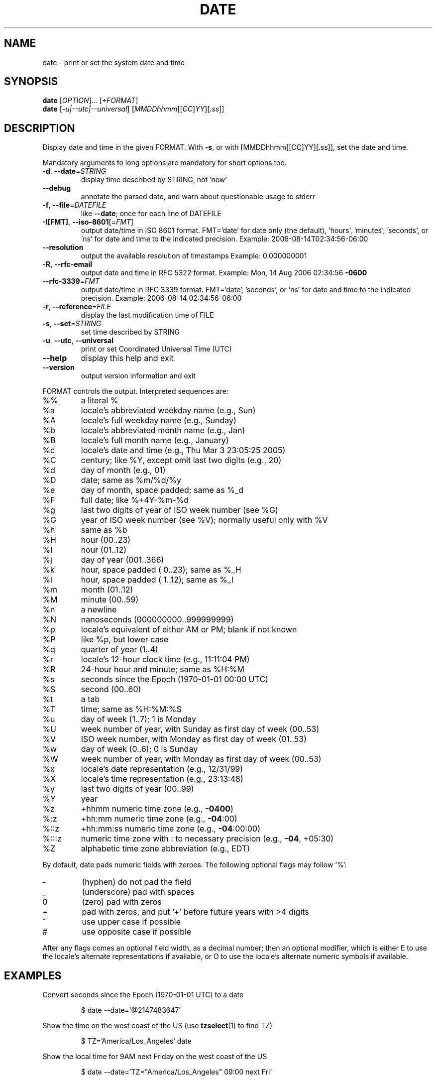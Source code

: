 .\" DO NOT MODIFY THIS FILE!  It was generated by help2man 1.48.5.
.TH DATE "1" "September 2022" "GNU coreutils 9.1" "User Commands"
.SH NAME
date \- print or set the system date and time
.SH SYNOPSIS
.B date
[\fI\,OPTION\/\fR]... [\fI\,+FORMAT\/\fR]
.br
.B date
[\fI\,-u|--utc|--universal\/\fR] [\fI\,MMDDhhmm\/\fR[[\fI\,CC\/\fR]\fI\,YY\/\fR][\fI\,.ss\/\fR]]
.SH DESCRIPTION
.\" Add any additional description here
.PP
Display date and time in the given FORMAT.
With \fB\-s\fR, or with [MMDDhhmm[[CC]YY][.ss]], set the date and time.
.PP
Mandatory arguments to long options are mandatory for short options too.
.TP
\fB\-d\fR, \fB\-\-date\fR=\fI\,STRING\/\fR
display time described by STRING, not 'now'
.TP
\fB\-\-debug\fR
annotate the parsed date,
and warn about questionable usage to stderr
.TP
\fB\-f\fR, \fB\-\-file\fR=\fI\,DATEFILE\/\fR
like \fB\-\-date\fR; once for each line of DATEFILE
.TP
\fB\-I[FMT]\fR, \fB\-\-iso\-8601\fR[=\fI\,FMT\/\fR]
output date/time in ISO 8601 format.
FMT='date' for date only (the default),
\&'hours', 'minutes', 'seconds', or 'ns'
for date and time to the indicated precision.
Example: 2006\-08\-14T02:34:56\-06:00
.TP
\fB\-\-resolution\fR
output the available resolution of timestamps
Example: 0.000000001
.TP
\fB\-R\fR, \fB\-\-rfc\-email\fR
output date and time in RFC 5322 format.
Example: Mon, 14 Aug 2006 02:34:56 \fB\-0600\fR
.TP
\fB\-\-rfc\-3339\fR=\fI\,FMT\/\fR
output date/time in RFC 3339 format.
FMT='date', 'seconds', or 'ns'
for date and time to the indicated precision.
Example: 2006\-08\-14 02:34:56\-06:00
.TP
\fB\-r\fR, \fB\-\-reference\fR=\fI\,FILE\/\fR
display the last modification time of FILE
.TP
\fB\-s\fR, \fB\-\-set\fR=\fI\,STRING\/\fR
set time described by STRING
.TP
\fB\-u\fR, \fB\-\-utc\fR, \fB\-\-universal\fR
print or set Coordinated Universal Time (UTC)
.TP
\fB\-\-help\fR
display this help and exit
.TP
\fB\-\-version\fR
output version information and exit
.PP
FORMAT controls the output.  Interpreted sequences are:
.TP
%%
a literal %
.TP
%a
locale's abbreviated weekday name (e.g., Sun)
.TP
%A
locale's full weekday name (e.g., Sunday)
.TP
%b
locale's abbreviated month name (e.g., Jan)
.TP
%B
locale's full month name (e.g., January)
.TP
%c
locale's date and time (e.g., Thu Mar  3 23:05:25 2005)
.TP
%C
century; like %Y, except omit last two digits (e.g., 20)
.TP
%d
day of month (e.g., 01)
.TP
%D
date; same as %m/%d/%y
.TP
%e
day of month, space padded; same as %_d
.TP
%F
full date; like %+4Y\-%m\-%d
.TP
%g
last two digits of year of ISO week number (see %G)
.TP
%G
year of ISO week number (see %V); normally useful only with %V
.TP
%h
same as %b
.TP
%H
hour (00..23)
.TP
%I
hour (01..12)
.TP
%j
day of year (001..366)
.TP
%k
hour, space padded ( 0..23); same as %_H
.TP
%l
hour, space padded ( 1..12); same as %_I
.TP
%m
month (01..12)
.TP
%M
minute (00..59)
.TP
%n
a newline
.TP
%N
nanoseconds (000000000..999999999)
.TP
%p
locale's equivalent of either AM or PM; blank if not known
.TP
%P
like %p, but lower case
.TP
%q
quarter of year (1..4)
.TP
%r
locale's 12\-hour clock time (e.g., 11:11:04 PM)
.TP
%R
24\-hour hour and minute; same as %H:%M
.TP
%s
seconds since the Epoch (1970\-01\-01 00:00 UTC)
.TP
%S
second (00..60)
.TP
%t
a tab
.TP
%T
time; same as %H:%M:%S
.TP
%u
day of week (1..7); 1 is Monday
.TP
%U
week number of year, with Sunday as first day of week (00..53)
.TP
%V
ISO week number, with Monday as first day of week (01..53)
.TP
%w
day of week (0..6); 0 is Sunday
.TP
%W
week number of year, with Monday as first day of week (00..53)
.TP
%x
locale's date representation (e.g., 12/31/99)
.TP
%X
locale's time representation (e.g., 23:13:48)
.TP
%y
last two digits of year (00..99)
.TP
%Y
year
.TP
%z
+hhmm numeric time zone (e.g., \fB\-0400\fR)
.TP
%:z
+hh:mm numeric time zone (e.g., \fB\-04\fR:00)
.TP
%::z
+hh:mm:ss numeric time zone (e.g., \fB\-04\fR:00:00)
.TP
%:::z
numeric time zone with : to necessary precision (e.g., \fB\-04\fR, +05:30)
.TP
%Z
alphabetic time zone abbreviation (e.g., EDT)
.PP
By default, date pads numeric fields with zeroes.
The following optional flags may follow '%':
.TP
\-
(hyphen) do not pad the field
.TP
_
(underscore) pad with spaces
.TP
0
(zero) pad with zeros
.TP
+
pad with zeros, and put '+' before future years with >4 digits
.TP
^
use upper case if possible
.TP
#
use opposite case if possible
.PP
After any flags comes an optional field width, as a decimal number;
then an optional modifier, which is either
E to use the locale's alternate representations if available, or
O to use the locale's alternate numeric symbols if available.
.SH EXAMPLES
Convert seconds since the Epoch (1970\-01\-01 UTC) to a date
.IP
\f(CW$ date --date='@2147483647'\fR
.PP
Show the time on the west coast of the US (use \fBtzselect\fP(1) to find TZ)
.IP
\f(CW$ TZ='America/Los_Angeles' date\fR
.PP
Show the local time for 9AM next Friday on the west coast of the US
.IP
\f(CW$ date --date='TZ="America/Los_Angeles" 09:00 next Fri'\fR
.SH "DATE STRING"
.\" NOTE: keep this paragraph in sync with the one in touch.x
The --date=STRING is a mostly free format human readable date string
such as "Sun, 29 Feb 2004 16:21:42 -0800" or "2004-02-29 16:21:42" or
even "next Thursday".  A date string may contain items indicating
calendar date, time of day, time zone, day of week, relative time,
relative date, and numbers.  An empty string indicates the beginning
of the day.  The date string format is more complex than is easily
documented here but is fully described in the info documentation.
.SH AUTHOR
Written by David MacKenzie.
.SH "REPORTING BUGS"
GNU coreutils online help: <https://www.gnu.org/software/coreutils/>
.br
Report any translation bugs to <https://translationproject.org/team/>
.SH COPYRIGHT
Copyright \(co 2022 Free Software Foundation, Inc.
License GPLv3+: GNU GPL version 3 or later <https://gnu.org/licenses/gpl.html>.
.br
This is free software: you are free to change and redistribute it.
There is NO WARRANTY, to the extent permitted by law.
.SH "SEE ALSO"
Full documentation <https://www.gnu.org/software/coreutils/date>
.br
or available locally via: info \(aq(coreutils) date invocation\(aq
